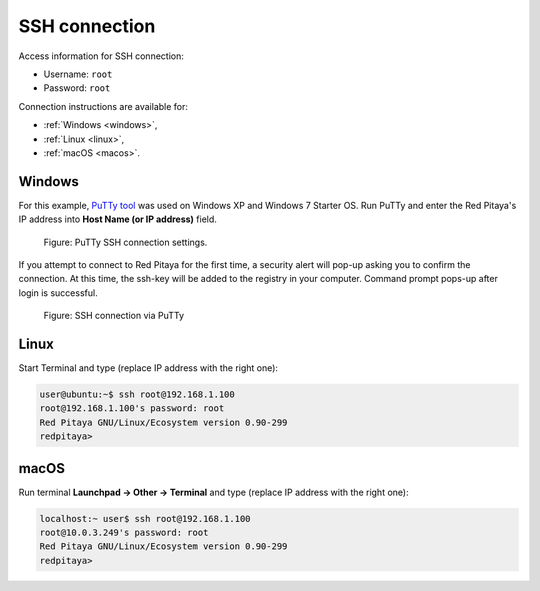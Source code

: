 .. _ssh:

##############
SSH connection
##############

Access information for SSH connection:

* Username: ``root``
* Password: ``root``
    
Connection instructions are available for:

* :ref:`Windows <windows>`,
* :ref:`Linux <linux>`,
* :ref:`macOS <macos>`.


.. _windows:

=======
Windows
=======

For this example, `PuTTy tool <http://www.putty.org/>`_
was used on Windows XP and Windows 7 Starter OS.
Run PuTTy and enter the Red Pitaya's IP address into
**Host Name (or IP address)** field.

.. figure:: 445px-PuTTy_connection_settings.png

   Figure: PuTTy SSH connection settings.
    
If you attempt to connect to Red Pitaya for the first time,
a security alert will pop-up asking you to confirm the connection.
At this time, the ssh-key will be added to the registry in your computer.
Command prompt pops-up after login is successful.

.. figure:: 445px-Win_putty_logged.png

   Figure: SSH connection via PuTTy


.. _linux:

=====
Linux
=====

Start Terminal and type (replace IP address with the right one):

.. code-block:: shell-session

   user@ubuntu:~$ ssh root@192.168.1.100
   root@192.168.1.100's password: root
   Red Pitaya GNU/Linux/Ecosystem version 0.90-299
   redpitaya>


.. _macos:

=====
macOS
=====

Run terminal **Launchpad → Other → Terminal** and type (replace IP address with the right one):

.. code-block:: shell-session
  
   localhost:~ user$ ssh root@192.168.1.100
   root@10.0.3.249's password: root
   Red Pitaya GNU/Linux/Ecosystem version 0.90-299
   redpitaya>
